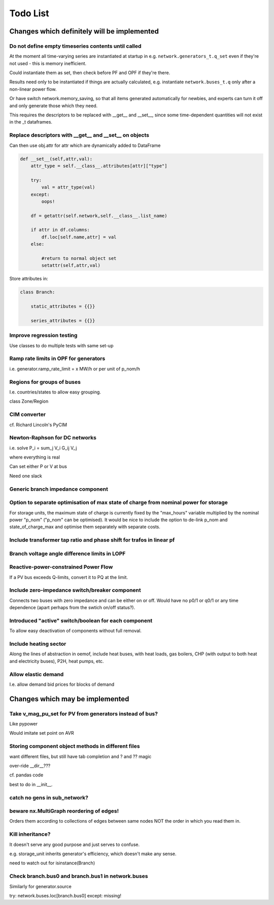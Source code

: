 ###############
 Todo List
###############


Changes which definitely will be implemented
============================================



Do not define empty timeseries contents until called
----------------------------------------------------


At the moment all time-varying series are instantiated at startup in
e.g. ``network.generators_t.q_set`` even if they're not used - this
is memory inefficient.

Could instantiate them as set, then check before PF and OPF if they're
there.

Results need only to be instantiated if things are actually
calculated, e.g. instantiate ``network.buses_t.q`` only after a
non-linear power flow.

Or have switch network.memory_saving, so that all items generated
automatically for newbies, and experts can turn it off and only
generate those which they need.

This requires the descriptors to be replaced with __get__ and __set__,
since some time-dependent quantities will not exist in the _t dataframes.


Replace descriptors with __get__ and __set__ on objects
-------------------------------------------------------

Can then use obj.attr for attr which are dynamically added to DataFrame

.. code:: python

    def __set__(self,attr,val):
        attr_type = self.__class__.attributes[attr]["type"]

        try:
            val = attr_type(val)
        except:
            oops!

        df = getattr(self.network,self.__class__.list_name)

	if attr in df.columns:
            df.loc[self.name,attr] = val
        else:

            #return to normal object set
            setattr(self,attr,val)


Store attributes in:

.. code:: python

    class Branch:

        static_attributes = {{}}

        series_attributes = {{}}



Improve regression testing
---------------------------

Use classes to do multiple tests with same set-up


Ramp rate limits in OPF for generators
--------------------------------------

i.e. generator.ramp_rate_limit = x MW/h or per unit of p_nom/h



Regions for groups of buses
---------------------------

I.e. countries/states to allow easy grouping.

class Zone/Region


CIM converter
-------------

cf. Richard Lincoln's PyCIM



Newton-Raphson for DC networks
------------------------------

i.e. solve P_i = \sum_j V_i G_ij V_j

where everything is real

Can set either P or V at bus

Need one slack




Generic branch impedance component
----------------------------------

Option to separate optimisation of max state of charge from nominal power for storage
-------------------------------------------------------------------------------------

For storage units, the maximum state of charge is currently fixed by
the "max_hours" variable multiplied by the nominal power "p_nom"
("p_nom" can be optimised). It would be nice to include the option to
de-link p_nom and state_of_charge_max and optimise them separately
with separate costs.



Include transformer tap ratio and phase shift for trafos in linear pf
---------------------------------------------------------------------



Branch voltage angle difference limits in LOPF
----------------------------------------------

Reactive-power-constrained Power Flow
-------------------------------------

If a PV bus exceeds Q-limits, convert it to PQ at the limit.

Include zero-impedance switch/breaker component
-----------------------------------------------

Connects two buses with zero impedance and can be either on or off. Would have no p0/1 or q0/1 or any time dependence (apart perhaps from the swtich on/off status?).


Introduced "active" switch/boolean for each component
-----------------------------------------------------

To allow easy deactivation of components without full removal.


Include heating sector
----------------------

Along the lines of abstraction in oemof, include heat buses, with heat
loads, gas boilers, CHP (with output to both heat and electricity
buses), P2H, heat pumps, etc.

Allow elastic demand
--------------------

I.e. allow demand bid prices for blocks of demand


Changes which may be implemented
============================================


Take v_mag_pu_set for PV from generators instead of bus?
-----------------------------------------------------

Like pypower

Would imitate set point on AVR

Storing component object methods in different files
---------------------------------------------------

want different files, but still have tab completion and ? and ?? magic

over-ride __dir__???

cf. pandas code

best to do in __init__.


catch no gens in sub_network?
-----------------------------

beware nx.MultiGraph reordering of edges!
-----------------------------------------

Orders them according to collections of edges between same nodes NOT
the order in which you read them in.

Kill inheritance?
-----------------

It doesn't serve any good purpose and just serves to confuse.

e.g. storage_unit inherits generator's efficiency, which doesn't make any sense.


need to watch out for isinstance(Branch)


Check branch.bus0 and branch.bus1 in network.buses
--------------------------------------------------

Similarly for generator.source

try:
network.buses.loc[branch.bus0]
except:
missing!
